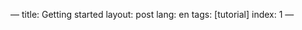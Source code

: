 ---
title: Getting started
layout: post
lang: en
tags: [tutorial]
index: 1
---
#+OPTIONS: toc:nil num:nil
#+LANGUAGE: en
